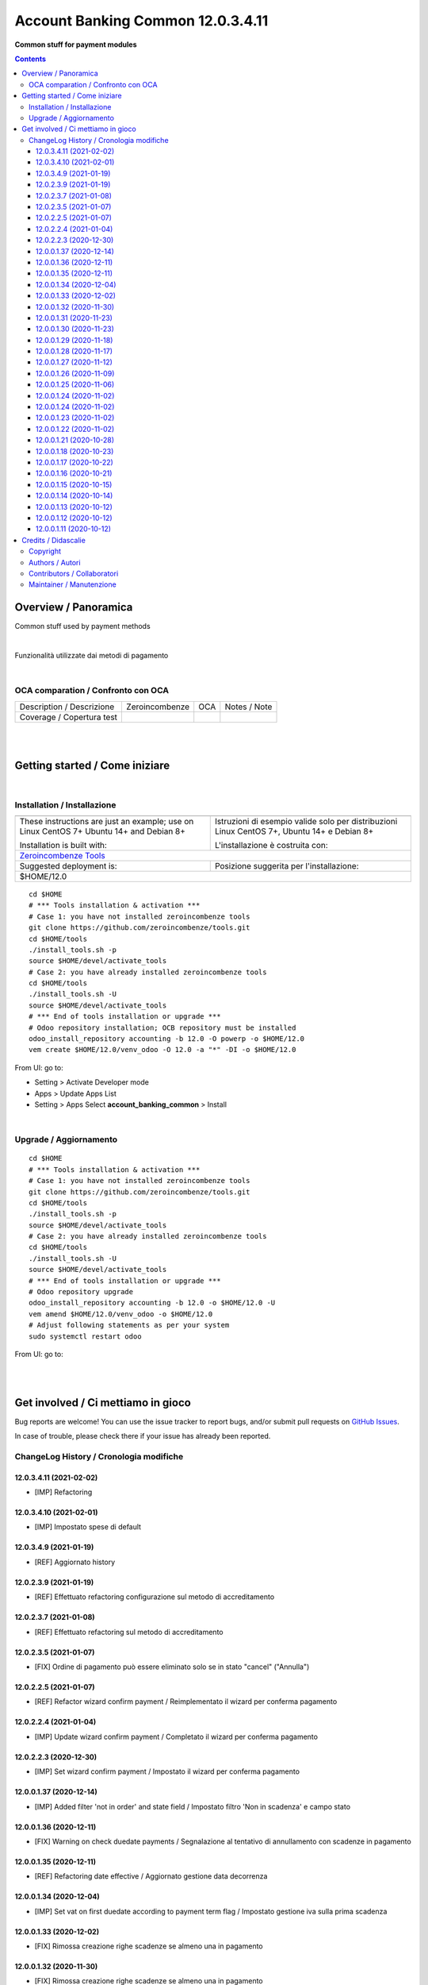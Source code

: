 
=========================================
|icon| Account Banking Common 12.0.3.4.11
=========================================


**Common stuff for payment modules**

.. |icon| image:: https://raw.githubusercontent.com/powerp/accounting/12.0/account_banking_common/static/description/icon.png

|Maturity| |Build Status| |Codecov Status| |license gpl| |Try Me|


.. contents::


Overview / Panoramica
=====================

|en| Common stuff used by payment methods

|

|it| Funzionalità utilizzate dai metodi di pagamento

|

OCA comparation / Confronto con OCA
-----------------------------------


+-----------------------------------------------------------------+-------------------+----------------+--------------------------------+
| Description / Descrizione                                       | Zeroincombenze    | OCA            | Notes / Note                   |
+-----------------------------------------------------------------+-------------------+----------------+--------------------------------+
| Coverage / Copertura test                                       |  |Codecov Status| | |OCA Codecov|  |                                |
+-----------------------------------------------------------------+-------------------+----------------+--------------------------------+


|
|

Getting started / Come iniziare
===============================

|Try Me|


|

Installation / Installazione
----------------------------


+---------------------------------+------------------------------------------+
| |en|                            | |it|                                     |
+---------------------------------+------------------------------------------+
| These instructions are just an  | Istruzioni di esempio valide solo per    |
| example; use on Linux CentOS 7+ | distribuzioni Linux CentOS 7+,           |
| Ubuntu 14+ and Debian 8+        | Ubuntu 14+ e Debian 8+                   |
|                                 |                                          |
| Installation is built with:     | L'installazione è costruita con:         |
+---------------------------------+------------------------------------------+
| `Zeroincombenze Tools <https://zeroincombenze-tools.readthedocs.io/>`__    |
+---------------------------------+------------------------------------------+
| Suggested deployment is:        | Posizione suggerita per l'installazione: |
+---------------------------------+------------------------------------------+
| $HOME/12.0                                                                 |
+----------------------------------------------------------------------------+

::

    cd $HOME
    # *** Tools installation & activation ***
    # Case 1: you have not installed zeroincombenze tools
    git clone https://github.com/zeroincombenze/tools.git
    cd $HOME/tools
    ./install_tools.sh -p
    source $HOME/devel/activate_tools
    # Case 2: you have already installed zeroincombenze tools
    cd $HOME/tools
    ./install_tools.sh -U
    source $HOME/devel/activate_tools
    # *** End of tools installation or upgrade ***
    # Odoo repository installation; OCB repository must be installed
    odoo_install_repository accounting -b 12.0 -O powerp -o $HOME/12.0
    vem create $HOME/12.0/venv_odoo -O 12.0 -a "*" -DI -o $HOME/12.0

From UI: go to:

* |menu| Setting > Activate Developer mode 
* |menu| Apps > Update Apps List
* |menu| Setting > Apps |right_do| Select **account_banking_common** > Install


|

Upgrade / Aggiornamento
-----------------------


::

    cd $HOME
    # *** Tools installation & activation ***
    # Case 1: you have not installed zeroincombenze tools
    git clone https://github.com/zeroincombenze/tools.git
    cd $HOME/tools
    ./install_tools.sh -p
    source $HOME/devel/activate_tools
    # Case 2: you have already installed zeroincombenze tools
    cd $HOME/tools
    ./install_tools.sh -U
    source $HOME/devel/activate_tools
    # *** End of tools installation or upgrade ***
    # Odoo repository upgrade
    odoo_install_repository accounting -b 12.0 -o $HOME/12.0 -U
    vem amend $HOME/12.0/venv_odoo -o $HOME/12.0
    # Adjust following statements as per your system
    sudo systemctl restart odoo

From UI: go to:

|
|

Get involved / Ci mettiamo in gioco
===================================

Bug reports are welcome! You can use the issue tracker to report bugs,
and/or submit pull requests on `GitHub Issues
<https://github.com/powerp/accounting/issues>`_.

In case of trouble, please check there if your issue has already been reported.

ChangeLog History / Cronologia modifiche
----------------------------------------

12.0.3.4.11 (2021-02-02)
~~~~~~~~~~~~~~~~~~~~~~~~

* [IMP] Refactoring

12.0.3.4.10 (2021-02-01)
~~~~~~~~~~~~~~~~~~~~~~~~

* [IMP] Impostato spese di default

12.0.3.4.9 (2021-01-19)
~~~~~~~~~~~~~~~~~~~~~~~

* [REF] Aggiornato history

12.0.2.3.9 (2021-01-19)
~~~~~~~~~~~~~~~~~~~~~~~

* [REF] Effettuato refactoring configurazione sul metodo di accreditamento

12.0.2.3.7 (2021-01-08)
~~~~~~~~~~~~~~~~~~~~~~~

* [REF] Effettuato refactoring sul metodo di accreditamento

12.0.2.3.5 (2021-01-07)
~~~~~~~~~~~~~~~~~~~~~~~

* [FIX] Ordine di pagamento può essere eliminato solo se in stato "cancel" ("Annulla")

12.0.2.2.5 (2021-01-07)
~~~~~~~~~~~~~~~~~~~~~~~

* [REF] Refactor wizard confirm payment / Reimplementato il wizard per conferma pagamento

12.0.2.2.4 (2021-01-04)
~~~~~~~~~~~~~~~~~~~~~~~

* [IMP] Update wizard confirm payment / Completato il wizard per conferma pagamento

12.0.2.2.3 (2020-12-30)
~~~~~~~~~~~~~~~~~~~~~~~

* [IMP] Set wizard confirm payment / Impostato il wizard per conferma pagamento

12.0.0.1.37 (2020-12-14)
~~~~~~~~~~~~~~~~~~~~~~~~

* [IMP] Added filter 'not in order' and state field / Impostato filtro 'Non in scadenza' e campo stato

12.0.0.1.36 (2020-12-11)
~~~~~~~~~~~~~~~~~~~~~~~~

* [FIX] Warning on check duedate payments / Segnalazione al tentativo di annullamento con scadenze in pagamento

12.0.0.1.35 (2020-12-11)
~~~~~~~~~~~~~~~~~~~~~~~~

* [REF] Refactoring date effective / Aggiornato gestione data decorrenza

12.0.0.1.34 (2020-12-04)
~~~~~~~~~~~~~~~~~~~~~~~~

* [IMP] Set vat on first duedate according to payment term flag / Impostato gestione iva sulla prima scadenza

12.0.0.1.33 (2020-12-02)
~~~~~~~~~~~~~~~~~~~~~~~~

* [FIX] Rimossa creazione righe scadenze se almeno una in pagamento

12.0.0.1.32 (2020-11-30)
~~~~~~~~~~~~~~~~~~~~~~~~

* [FIX] Rimossa creazione righe scadenze se almeno una in pagamento

12.0.0.1.31 (2020-11-23)
~~~~~~~~~~~~~~~~~~~~~~~~

* [FIX] Set duedates creation from sale order / Impostato creazione scadenze da ordine di vendita

12.0.0.1.30 (2020-11-23)
~~~~~~~~~~~~~~~~~~~~~~~~

* [FIX] Set account invoice 13 more dependency / Inserita dipendenza modulo transizione

12.0.0.1.29 (2020-11-18)
~~~~~~~~~~~~~~~~~~~~~~~~

* [FIX] Set default date effective / Impostato default data decorrenza

12.0.0.1.28 (2020-11-17)
~~~~~~~~~~~~~~~~~~~~~~~~

* [FIX] Added missing dependency / inserita dipendenza mancante

12.0.0.1.27 (2020-11-12)
~~~~~~~~~~~~~~~~~~~~~~~~

* [IMP] Added date effective / inserita data di decorrenza

12.0.0.1.26 (2020-11-09)
~~~~~~~~~~~~~~~~~~~~~~~~

* [IMP] impostato ricerca per ordine di pagamento

12.0.0.1.25 (2020-11-06)
~~~~~~~~~~~~~~~~~~~~~~~~

* [FIX] impostato campo ordine di pagamento nella view

12.0.0.1.24 (2020-11-02)
~~~~~~~~~~~~~~~~~~~~~~~~

* [FIX] gestito validazione fattura da ordine di vendita

12.0.0.1.24 (2020-11-02)
~~~~~~~~~~~~~~~~~~~~~~~~

* [FIX] corretto calcolo ammontare fattura in account.move

12.0.0.1.23 (2020-11-02)
~~~~~~~~~~~~~~~~~~~~~~~~

* [FIX] gestione cancellazione ultima scadenza rimasta (mette una nuova riga di scadenza e una nuova riga contabile con scadenza parti alla data fattura e importo pari all'imposto dattura)

12.0.0.1.22 (2020-11-02)
~~~~~~~~~~~~~~~~~~~~~~~~

* [FIX] corretta gestione scadenze per fatture in stato bozza

12.0.0.1.21 (2020-10-28)
~~~~~~~~~~~~~~~~~~~~~~~~

* [FIX] Update model, removed unused fields

12.0.0.1.18 (2020-10-23)
~~~~~~~~~~~~~~~~~~~~~~~~

* [MOD] Correzioni di forma la codice per adeguamento a segnalazioni Flake8

12.0.0.1.17 (2020-10-22)
~~~~~~~~~~~~~~~~~~~~~~~~

* [IMP] Eliminazione righe di scadenza vuote, calcolo proposta per importo scadenze dopo modifica fattura, ricalcolo automaticp scadenze al cambio dei termini di pagamento

12.0.0.1.16 (2020-10-21)
~~~~~~~~~~~~~~~~~~~~~~~~

* [IMP] Implementato totalizzazione totale scadenze e differenza tra scadenze e totale fattura

12.0.0.1.15 (2020-10-15)
~~~~~~~~~~~~~~~~~~~~~~~~

* [FIX] Aggiornato duedate manager

12.0.0.1.14 (2020-10-14)
~~~~~~~~~~~~~~~~~~~~~~~~

* [FIX] Rimosso campo duplicato (termine di pagamento)

12.0.0.1.13 (2020-10-12)
~~~~~~~~~~~~~~~~~~~~~~~~

* [IMP] Aggiornamento bidirezionale di data scadenza e metodo di pagamento tra account.move.line e account.duedate_plus.line

12.0.0.1.12 (2020-10-12)
~~~~~~~~~~~~~~~~~~~~~~~~
* [FIX] Inserita dipendenza modulo OCA Scadenziario account_due_list


12.0.0.1.11 (2020-10-12)
~~~~~~~~~~~~~~~~~~~~~~~~

* [FIX] Rimossi controlli non validi


|
|

Credits / Didascalie
====================

Copyright
---------

Odoo is a trademark of `Odoo S.A. <https://www.odoo.com/>`__ (formerly OpenERP)



|

Authors / Autori
----------------

* `SHS-AV s.r.l. <https://www.zeroincombenze.it/>`__
* `Didotech srl <http://www.didotech.com>`__


Contributors / Collaboratori
----------------------------

* Antonio Maria Vigliotti <antoniomaria.vigliotti@gmail.com>
* Marco Tosato <marco.tosato@didotech.com>
* Fabio Giovannelli <fabio.giovannelli@didotech.com>


Maintainer / Manutenzione
-------------------------


This module is maintained by the **Powerp**.

Questo modulo è mantenuto dalla rete di imprese **Powerp**.


|

----------------


|en| **Powerp** is the Italian Enterprises Network born in 2020, whose mission is promote use of Odoo to cover Italian law and markeplace.

`Powerp <http://www.powerp.it/>`__ distributes code under `LGPL <https://www.gnu.org/licenses/lgpl-3.0.html>`__ or `OPL <https://www.odoo.com/documentation/user/14.0/legal/licenses/licenses.html>`__ licenses.

Read carefully published README for more info about authors.

|it| `Powerp <http://www.powerp.it/>`__ è una rete di imprese, nata nel 2020 che rilascia moduli per la localizzazione italiana evoluta.

`Powerp <http://www.powerp.it/>`__ distribuisce il codice con licenze `LGPL <https://www.gnu.org/licenses/lgpl-3.0.html>`__ e `OPL <https://www.odoo.com/documentation/user/14.0/legal/licenses/licenses.html>`__

I soci fondatori sono:

* `Didotech s.r.l. <http://www.didotech.com>`__
* `SHS-AV s.r.l. <https://www.shs-av.com/>`__
* `Xplain s.r.l. <http://x-plain.it//>`__

Leggere con attenzione i file README per maggiori informazioni sugli autori.


|chat_with_us|


|

This module is part of accounting project.

Last Update / Ultimo aggiornamento: 2021-02-02

.. |Maturity| image:: https://img.shields.io/badge/maturity-Alfa-red.png
    :target: https://odoo-community.org/page/development-status
    :alt: Alfa
.. |Build Status| image:: https://travis-ci.org/powerp/accounting.svg?branch=12.0
    :target: https://travis-ci.org/powerp/accounting
    :alt: github.com
.. |license gpl| image:: https://img.shields.io/badge/licence-LGPL--3-7379c3.svg
    :target: http://www.gnu.org/licenses/lgpl-3.0-standalone.html
    :alt: License: LGPL-3
.. |license opl| image:: https://img.shields.io/badge/licence-OPL-7379c3.svg
    :target: https://www.odoo.com/documentation/user/9.0/legal/licenses/licenses.html
    :alt: License: OPL
.. |Coverage Status| image:: https://coveralls.io/repos/github/powerp/accounting/badge.svg?branch=12.0
    :target: https://coveralls.io/github/powerp/accounting?branch=12.0
    :alt: Coverage
.. |Codecov Status| image:: https://codecov.io/gh/powerp/accounting/branch/12.0/graph/badge.svg
    :target: https://codecov.io/gh/powerp/accounting/branch/12.0
    :alt: Codecov
.. |Tech Doc| image:: https://www.zeroincombenze.it/wp-content/uploads/ci-ct/prd/button-docs-12.svg
    :target: https://wiki.zeroincombenze.org/en/Odoo/12.0/dev
    :alt: Technical Documentation
.. |Help| image:: https://www.zeroincombenze.it/wp-content/uploads/ci-ct/prd/button-help-12.svg
    :target: https://wiki.zeroincombenze.org/it/Odoo/12.0/man
    :alt: Technical Documentation
.. |Try Me| image:: https://www.zeroincombenze.it/wp-content/uploads/ci-ct/prd/button-try-it-12.svg
    :target: https://erp12.zeroincombenze.it
    :alt: Try Me
.. |OCA Codecov| image:: https://codecov.io/gh/OCA/accounting/branch/12.0/graph/badge.svg
    :target: https://codecov.io/gh/OCA/accounting/branch/12.0
    :alt: Codecov
.. |Odoo Italia Associazione| image:: https://www.odoo-italia.org/images/Immagini/Odoo%20Italia%20-%20126x56.png
   :target: https://odoo-italia.org
   :alt: Odoo Italia Associazione
.. |Zeroincombenze| image:: https://avatars0.githubusercontent.com/u/6972555?s=460&v=4
   :target: https://www.zeroincombenze.it/
   :alt: Zeroincombenze
.. |en| image:: https://raw.githubusercontent.com/zeroincombenze/grymb/master/flags/en_US.png
   :target: https://www.facebook.com/Zeroincombenze-Software-gestionale-online-249494305219415/
.. |it| image:: https://raw.githubusercontent.com/zeroincombenze/grymb/master/flags/it_IT.png
   :target: https://www.facebook.com/Zeroincombenze-Software-gestionale-online-249494305219415/
.. |check| image:: https://raw.githubusercontent.com/zeroincombenze/grymb/master/awesome/check.png
.. |no_check| image:: https://raw.githubusercontent.com/zeroincombenze/grymb/master/awesome/no_check.png
.. |menu| image:: https://raw.githubusercontent.com/zeroincombenze/grymb/master/awesome/menu.png
.. |right_do| image:: https://raw.githubusercontent.com/zeroincombenze/grymb/master/awesome/right_do.png
.. |exclamation| image:: https://raw.githubusercontent.com/zeroincombenze/grymb/master/awesome/exclamation.png
.. |warning| image:: https://raw.githubusercontent.com/zeroincombenze/grymb/master/awesome/warning.png
.. |same| image:: https://raw.githubusercontent.com/zeroincombenze/grymb/master/awesome/same.png
.. |late| image:: https://raw.githubusercontent.com/zeroincombenze/grymb/master/awesome/late.png
.. |halt| image:: https://raw.githubusercontent.com/zeroincombenze/grymb/master/awesome/halt.png
.. |info| image:: https://raw.githubusercontent.com/zeroincombenze/grymb/master/awesome/info.png
.. |xml_schema| image:: https://raw.githubusercontent.com/zeroincombenze/grymb/master/certificates/iso/icons/xml-schema.png
   :target: https://github.com/zeroincombenze/grymb/blob/master/certificates/iso/scope/xml-schema.md
.. |DesktopTelematico| image:: https://raw.githubusercontent.com/zeroincombenze/grymb/master/certificates/ade/icons/DesktopTelematico.png
   :target: https://github.com/zeroincombenze/grymb/blob/master/certificates/ade/scope/Desktoptelematico.md
.. |FatturaPA| image:: https://raw.githubusercontent.com/zeroincombenze/grymb/master/certificates/ade/icons/fatturapa.png
   :target: https://github.com/zeroincombenze/grymb/blob/master/certificates/ade/scope/fatturapa.md
.. |chat_with_us| image:: https://www.shs-av.com/wp-content/chat_with_us.gif
   :target: https://t.me/axitec_helpdesk


